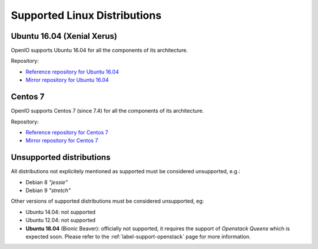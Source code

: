 .. _label-support-linux:

Supported Linux Distributions
=============================

Ubuntu 16.04 (Xenial Xerus)
+++++++++++++++++++++++++++

OpenIO supports Ubuntu 16.04 for all the components of its architecture.

Repository:

* `Reference repository for Ubuntu 16.04 <https://mirror.openio.io/pub/repo/openio/sds/18.04/Ubuntu/xenial/>`_
* `Mirror repository for Ubuntu 16.04 <https://mirror2.openio.io/pub/repo/openio/sds/18.04/Ubuntu/xenial/>`_

Centos 7
++++++++

OpenIO supports Centos 7 (since 7.4) for all the components of its
architecture.

Repository:

* `Reference repository for Centos 7 <https://mirror.openio.io/pub/repo/openio/sds/18.04/centos/7/>`_
* `Mirror repository for Centos 7 <https://mirror2.openio.io/pub/repo/openio/sds/18.04/centos/7/>`_

Unsupported distributions
+++++++++++++++++++++++++

All distributions not explicitely mentioned as supported must be
considered unsupported, e.g.:

* Debian 8 *"jessie"*
* Debian 9 *"stretch"*

Other versions of supported distributions must be considered unsupported, eg:

* Ubuntu 14.04: not supported
* Ubuntu 12.04: not supported
* **Ubuntu 18.04** (Bionic Beaver): officially not supported, it requires the
  support of *Openstack Queens* which is expected soon. Please refer to the
  :ref:`label-support-openstack` page for more information.
